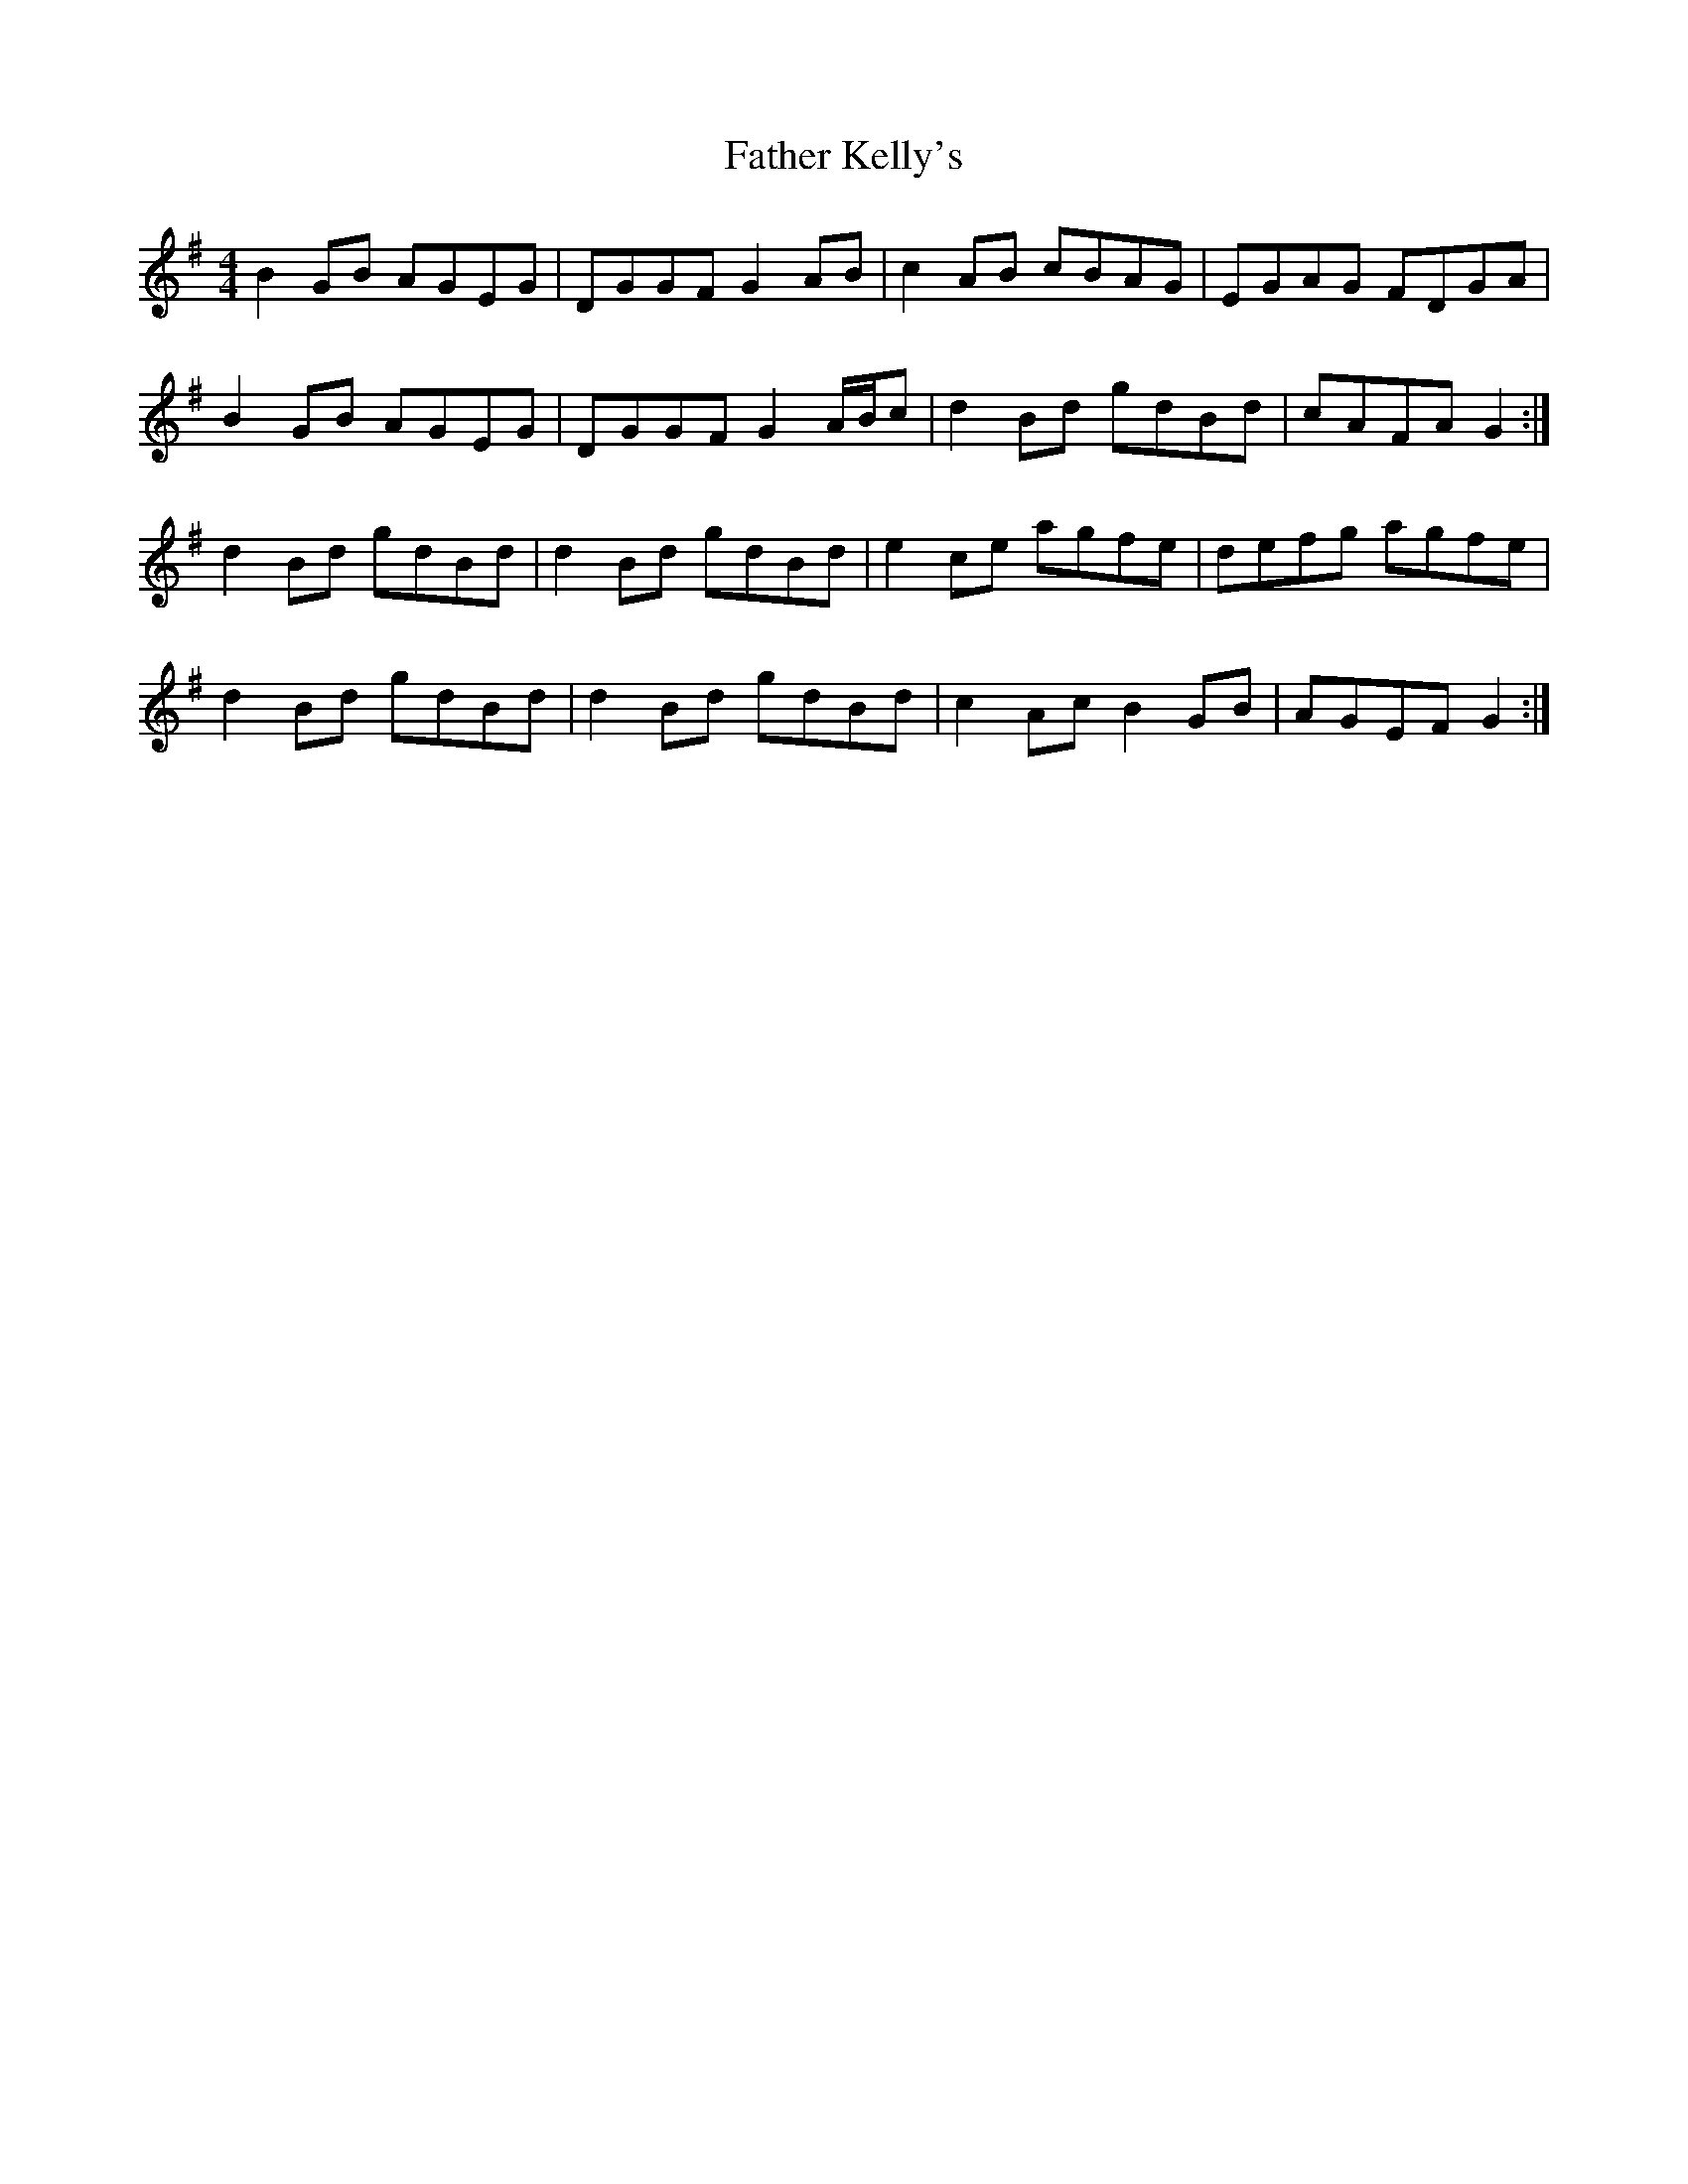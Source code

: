 X: 12728
T: Father Kelly's
R: reel
M: 4/4
K: Gmajor
B2 GB AGEG|DGGF G2 AB|c2 AB cBAG|EGAG FDGA|
B2 GB AGEG|DGGF G2 A/B/c|d2 Bd gdBd|cAFA G2:|
d2 Bd gdBd|d2 Bd gdBd|e2 ce agfe|defg agfe|
d2 Bd gdBd|d2 Bd gdBd|c2 Ac B2 GB|AGEF G2:|


